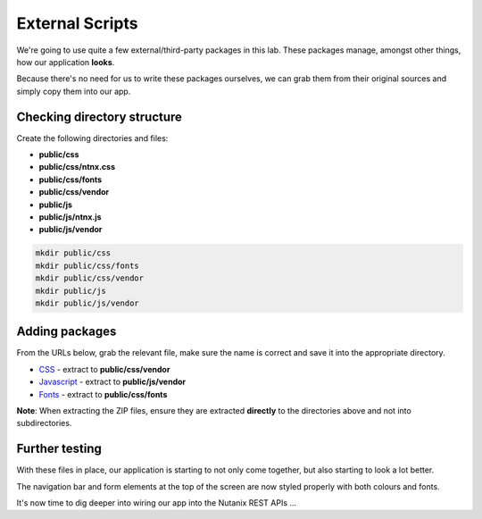 External Scripts
################

We're going to use quite a few external/third-party packages in this lab.  These packages manage, amongst other things, how our application **looks**.

Because there's no need for us to write these packages ourselves, we can grab them from their original sources and simply copy them into our app.

Checking directory structure
............................

Create the following directories and files:

- **public/css**
- **public/css/ntnx.css**
- **public/css/fonts**
- **public/css/vendor**
- **public/js**
- **public/js/ntnx.js**
- **public/js/vendor**

.. code-block:: bash

  mkdir public/css
  mkdir public/css/fonts
  mkdir public/css/vendor
  mkdir public/js
  mkdir public/js/vendor

Adding packages
...............

From the URLs below, grab the relevant file, make sure the name is correct and save it into the appropriate directory.

- CSS_ - extract to **public/css/vendor**
- Javascript_ - extract to **public/js/vendor**
- Fonts_ - extract to **public/css/fonts**

**Note**: When extracting the ZIP files, ensure they are extracted **directly** to the directories above and not into subdirectories.

.. _CSS: https://github.com/nutanixdev/lab-assets/blob/master/php-lab-v1.1/resources/css-vendor.zip?raw=true
.. _Javascript: https://github.com/nutanixdev/lab-assets/blob/master/php-lab-v1.1/resources/js-vendor.zip?raw=true
.. _Fonts: https://github.com/nutanixdev/lab-assets/blob/master/php-lab-v1.1/resources/fonts.zip?raw=true

Further testing
...............

With these files in place, our application is starting to not only come together, but also starting to look a lot better.

The navigation bar and form elements at the top of the screen are now styled properly with both colours and fonts.

It's now time to dig deeper into wiring our app into the Nutanix REST APIs ...